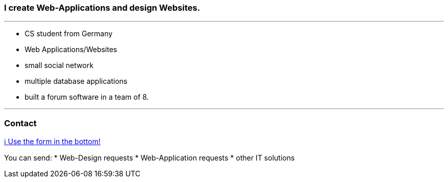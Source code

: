 ### I create Web-Applications and design Websites.

---

* CS student from Germany
* Web Applications/Websites
* small social network
* multiple database applications
* built a forum software in a team of 8.

---

### Contact

https://www.bestofcode.net[ℹ Use the form in the bottom!]

You can send:
* Web-Design requests
* Web-Application requests
* other IT solutions
